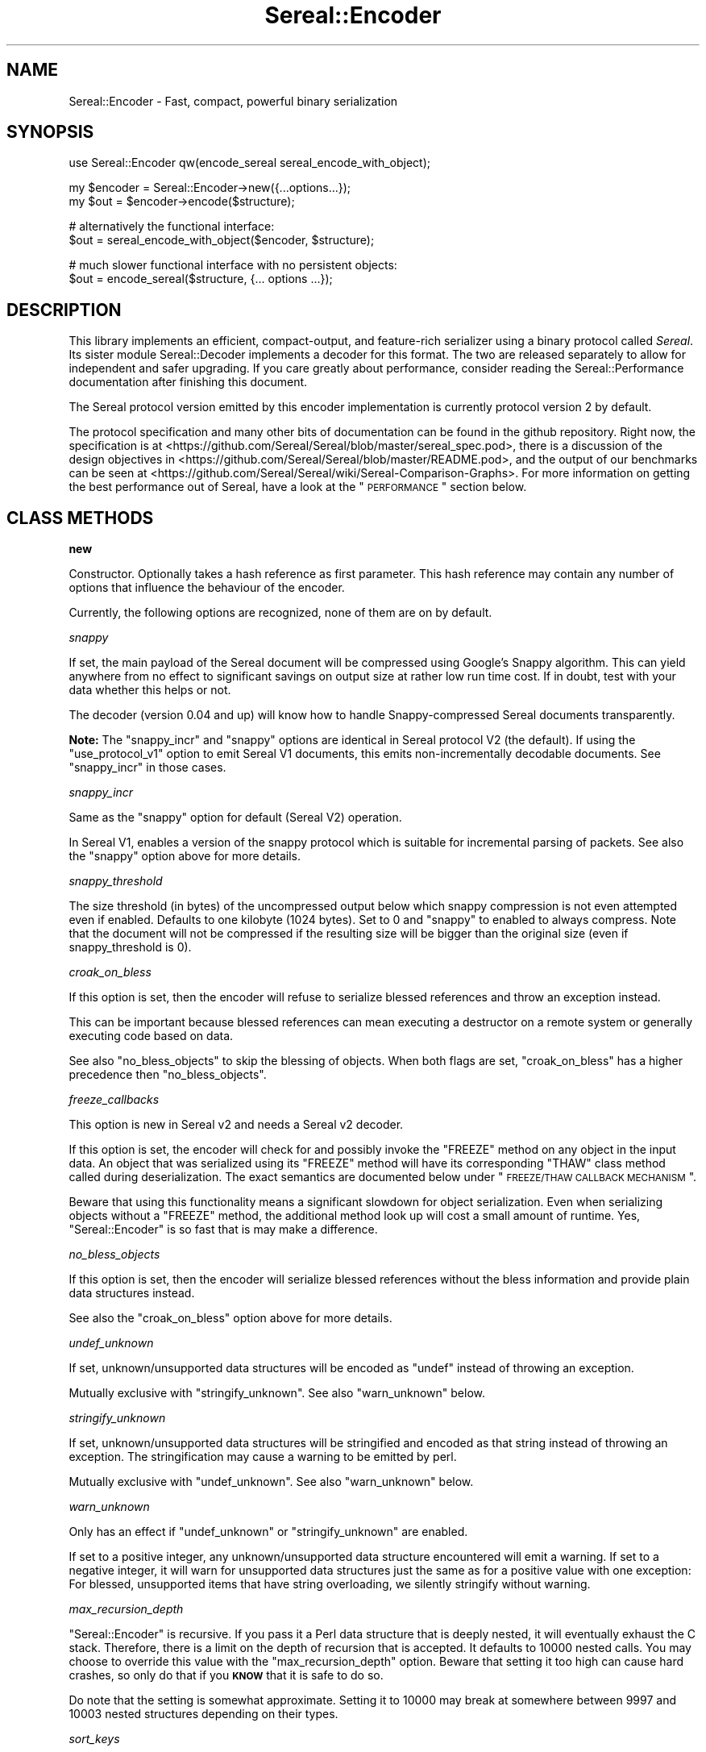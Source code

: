 .\" Automatically generated by Pod::Man v1.37, Pod::Parser v1.35
.\"
.\" Standard preamble:
.\" ========================================================================
.de Sh \" Subsection heading
.br
.if t .Sp
.ne 5
.PP
\fB\\$1\fR
.PP
..
.de Sp \" Vertical space (when we can't use .PP)
.if t .sp .5v
.if n .sp
..
.de Vb \" Begin verbatim text
.ft CW
.nf
.ne \\$1
..
.de Ve \" End verbatim text
.ft R
.fi
..
.\" Set up some character translations and predefined strings.  \*(-- will
.\" give an unbreakable dash, \*(PI will give pi, \*(L" will give a left
.\" double quote, and \*(R" will give a right double quote.  | will give a
.\" real vertical bar.  \*(C+ will give a nicer C++.  Capital omega is used to
.\" do unbreakable dashes and therefore won't be available.  \*(C` and \*(C'
.\" expand to `' in nroff, nothing in troff, for use with C<>.
.tr \(*W-|\(bv\*(Tr
.ds C+ C\v'-.1v'\h'-1p'\s-2+\h'-1p'+\s0\v'.1v'\h'-1p'
.ie n \{\
.    ds -- \(*W-
.    ds PI pi
.    if (\n(.H=4u)&(1m=24u) .ds -- \(*W\h'-12u'\(*W\h'-12u'-\" diablo 10 pitch
.    if (\n(.H=4u)&(1m=20u) .ds -- \(*W\h'-12u'\(*W\h'-8u'-\"  diablo 12 pitch
.    ds L" ""
.    ds R" ""
.    ds C` ""
.    ds C' ""
'br\}
.el\{\
.    ds -- \|\(em\|
.    ds PI \(*p
.    ds L" ``
.    ds R" ''
'br\}
.\"
.\" If the F register is turned on, we'll generate index entries on stderr for
.\" titles (.TH), headers (.SH), subsections (.Sh), items (.Ip), and index
.\" entries marked with X<> in POD.  Of course, you'll have to process the
.\" output yourself in some meaningful fashion.
.if \nF \{\
.    de IX
.    tm Index:\\$1\t\\n%\t"\\$2"
..
.    nr % 0
.    rr F
.\}
.\"
.\" For nroff, turn off justification.  Always turn off hyphenation; it makes
.\" way too many mistakes in technical documents.
.hy 0
.if n .na
.\"
.\" Accent mark definitions (@(#)ms.acc 1.5 88/02/08 SMI; from UCB 4.2).
.\" Fear.  Run.  Save yourself.  No user-serviceable parts.
.    \" fudge factors for nroff and troff
.if n \{\
.    ds #H 0
.    ds #V .8m
.    ds #F .3m
.    ds #[ \f1
.    ds #] \fP
.\}
.if t \{\
.    ds #H ((1u-(\\\\n(.fu%2u))*.13m)
.    ds #V .6m
.    ds #F 0
.    ds #[ \&
.    ds #] \&
.\}
.    \" simple accents for nroff and troff
.if n \{\
.    ds ' \&
.    ds ` \&
.    ds ^ \&
.    ds , \&
.    ds ~ ~
.    ds /
.\}
.if t \{\
.    ds ' \\k:\h'-(\\n(.wu*8/10-\*(#H)'\'\h"|\\n:u"
.    ds ` \\k:\h'-(\\n(.wu*8/10-\*(#H)'\`\h'|\\n:u'
.    ds ^ \\k:\h'-(\\n(.wu*10/11-\*(#H)'^\h'|\\n:u'
.    ds , \\k:\h'-(\\n(.wu*8/10)',\h'|\\n:u'
.    ds ~ \\k:\h'-(\\n(.wu-\*(#H-.1m)'~\h'|\\n:u'
.    ds / \\k:\h'-(\\n(.wu*8/10-\*(#H)'\z\(sl\h'|\\n:u'
.\}
.    \" troff and (daisy-wheel) nroff accents
.ds : \\k:\h'-(\\n(.wu*8/10-\*(#H+.1m+\*(#F)'\v'-\*(#V'\z.\h'.2m+\*(#F'.\h'|\\n:u'\v'\*(#V'
.ds 8 \h'\*(#H'\(*b\h'-\*(#H'
.ds o \\k:\h'-(\\n(.wu+\w'\(de'u-\*(#H)/2u'\v'-.3n'\*(#[\z\(de\v'.3n'\h'|\\n:u'\*(#]
.ds d- \h'\*(#H'\(pd\h'-\w'~'u'\v'-.25m'\f2\(hy\fP\v'.25m'\h'-\*(#H'
.ds D- D\\k:\h'-\w'D'u'\v'-.11m'\z\(hy\v'.11m'\h'|\\n:u'
.ds th \*(#[\v'.3m'\s+1I\s-1\v'-.3m'\h'-(\w'I'u*2/3)'\s-1o\s+1\*(#]
.ds Th \*(#[\s+2I\s-2\h'-\w'I'u*3/5'\v'-.3m'o\v'.3m'\*(#]
.ds ae a\h'-(\w'a'u*4/10)'e
.ds Ae A\h'-(\w'A'u*4/10)'E
.    \" corrections for vroff
.if v .ds ~ \\k:\h'-(\\n(.wu*9/10-\*(#H)'\s-2\u~\d\s+2\h'|\\n:u'
.if v .ds ^ \\k:\h'-(\\n(.wu*10/11-\*(#H)'\v'-.4m'^\v'.4m'\h'|\\n:u'
.    \" for low resolution devices (crt and lpr)
.if \n(.H>23 .if \n(.V>19 \
\{\
.    ds : e
.    ds 8 ss
.    ds o a
.    ds d- d\h'-1'\(ga
.    ds D- D\h'-1'\(hy
.    ds th \o'bp'
.    ds Th \o'LP'
.    ds ae ae
.    ds Ae AE
.\}
.rm #[ #] #H #V #F C
.\" ========================================================================
.\"
.IX Title "Sereal::Encoder 3"
.TH Sereal::Encoder 3 "2014-04-13" "perl v5.8.9" "User Contributed Perl Documentation"
.SH "NAME"
Sereal::Encoder \- Fast, compact, powerful binary serialization
.SH "SYNOPSIS"
.IX Header "SYNOPSIS"
.Vb 1
\&  use Sereal::Encoder qw(encode_sereal sereal_encode_with_object);
.Ve
.PP
.Vb 2
\&  my $encoder = Sereal::Encoder->new({...options...});
\&  my $out = $encoder->encode($structure);
.Ve
.PP
.Vb 2
\&  # alternatively the functional interface:
\&  $out = sereal_encode_with_object($encoder, $structure);
.Ve
.PP
.Vb 2
\&  # much slower functional interface with no persistent objects:
\&  $out = encode_sereal($structure, {... options ...});
.Ve
.SH "DESCRIPTION"
.IX Header "DESCRIPTION"
This library implements an efficient, compact\-output, and feature-rich
serializer using a binary protocol called \fISereal\fR.
Its sister module Sereal::Decoder implements a decoder for this format.
The two are released separately to allow for independent and safer upgrading.
If you care greatly about performance, consider reading the Sereal::Performance
documentation after finishing this document.
.PP
The Sereal protocol version emitted by this encoder implementation is currently
protocol version 2 by default.
.PP
The protocol specification and many other bits of documentation
can be found in the github repository. Right now, the specification is at
<https://github.com/Sereal/Sereal/blob/master/sereal_spec.pod>,
there is a discussion of the design objectives in
<https://github.com/Sereal/Sereal/blob/master/README.pod>, and the output
of our benchmarks can be seen at
<https://github.com/Sereal/Sereal/wiki/Sereal\-Comparison\-Graphs>.
For more information on getting the best performance out of Sereal, have a look
at the \*(L"\s-1PERFORMANCE\s0\*(R" section below.
.SH "CLASS METHODS"
.IX Header "CLASS METHODS"
.Sh "new"
.IX Subsection "new"
Constructor. Optionally takes a hash reference as first parameter. This hash
reference may contain any number of options that influence the behaviour of the
encoder.
.PP
Currently, the following options are recognized, none of them are on
by default.
.PP
\fIsnappy\fR
.IX Subsection "snappy"
.PP
If set, the main payload of the Sereal document will be compressed using
Google's Snappy algorithm. This can yield anywhere from no effect
to significant savings on output size at rather low run time cost.
If in doubt, test with your data whether this helps or not.
.PP
The decoder (version 0.04 and up) will know how to handle Snappy-compressed
Sereal documents transparently.
.PP
\&\fBNote:\fR The \f(CW\*(C`snappy_incr\*(C'\fR and \f(CW\*(C`snappy\*(C'\fR options are identical in
Sereal protocol V2 (the default). If using the \f(CW\*(C`use_protocol_v1\*(C'\fR option
to emit Sereal V1 documents, this emits non-incrementally decodable
documents. See \f(CW\*(C`snappy_incr\*(C'\fR in those cases.
.PP
\fIsnappy_incr\fR
.IX Subsection "snappy_incr"
.PP
Same as the \f(CW\*(C`snappy\*(C'\fR option for default (Sereal V2) operation.
.PP
In Sereal V1, enables a version of the snappy protocol which is suitable for
incremental parsing of packets. See also the \f(CW\*(C`snappy\*(C'\fR option above for
more details.
.PP
\fIsnappy_threshold\fR
.IX Subsection "snappy_threshold"
.PP
The size threshold (in bytes) of the uncompressed output below which
snappy compression is not even attempted even if enabled.
Defaults to one kilobyte (1024 bytes). Set to 0 and \f(CW\*(C`snappy\*(C'\fR to enabled
to always compress.
Note that the document will not be compressed if the resulting size
will be bigger than the original size (even if snappy_threshold is 0).
.PP
\fIcroak_on_bless\fR
.IX Subsection "croak_on_bless"
.PP
If this option is set, then the encoder will refuse to serialize blessed
references and throw an exception instead.
.PP
This can be important because blessed references can mean executing
a destructor on a remote system or generally executing code based on
data.
.PP
See also \f(CW\*(C`no_bless_objects\*(C'\fR to skip the blessing of objects.
When both flags are set, \f(CW\*(C`croak_on_bless\*(C'\fR has a higher precedence then
\&\f(CW\*(C`no_bless_objects\*(C'\fR.
.PP
\fIfreeze_callbacks\fR
.IX Subsection "freeze_callbacks"
.PP
This option is new in Sereal v2 and needs a Sereal v2 decoder.
.PP
If this option is set, the encoder will check for and possibly invoke
the \f(CW\*(C`FREEZE\*(C'\fR method on any object in the input data. An object that
was serialized using its \f(CW\*(C`FREEZE\*(C'\fR method will have its corresponding
\&\f(CW\*(C`THAW\*(C'\fR class method called during deserialization. The exact semantics
are documented below under \*(L"\s-1FREEZE/THAW\s0 \s-1CALLBACK\s0 \s-1MECHANISM\s0\*(R".
.PP
Beware that using this functionality means a significant slowdown for
object serialization. Even when serializing objects without a \f(CW\*(C`FREEZE\*(C'\fR
method, the additional method look up will cost a small amount of runtime.
Yes, \f(CW\*(C`Sereal::Encoder\*(C'\fR is so fast that is may make a difference.
.PP
\fIno_bless_objects\fR
.IX Subsection "no_bless_objects"
.PP
If this option is set, then the encoder will serialize blessed references
without the bless information and provide plain data structures instead.
.PP
See also the \f(CW\*(C`croak_on_bless\*(C'\fR option above for more details.
.PP
\fIundef_unknown\fR
.IX Subsection "undef_unknown"
.PP
If set, unknown/unsupported data structures will be encoded as \f(CW\*(C`undef\*(C'\fR
instead of throwing an exception.
.PP
Mutually exclusive with \f(CW\*(C`stringify_unknown\*(C'\fR.
See also \f(CW\*(C`warn_unknown\*(C'\fR below.
.PP
\fIstringify_unknown\fR
.IX Subsection "stringify_unknown"
.PP
If set, unknown/unsupported data structures will be stringified and
encoded as that string instead of throwing an exception. The
stringification may cause a warning to be emitted by perl.
.PP
Mutually exclusive with \f(CW\*(C`undef_unknown\*(C'\fR.
See also \f(CW\*(C`warn_unknown\*(C'\fR below.
.PP
\fIwarn_unknown\fR
.IX Subsection "warn_unknown"
.PP
Only has an effect if \f(CW\*(C`undef_unknown\*(C'\fR or \f(CW\*(C`stringify_unknown\*(C'\fR
are enabled.
.PP
If set to a positive integer,
any unknown/unsupported data structure encountered will emit a
warning. If set to a negative integer, it will warn for unsupported
data structures just the same as for a positive value with one
exception: For blessed, unsupported items that have string overloading,
we silently stringify without warning.
.PP
\fImax_recursion_depth\fR
.IX Subsection "max_recursion_depth"
.PP
\&\f(CW\*(C`Sereal::Encoder\*(C'\fR is recursive. If you pass it a Perl data structure
that is deeply nested, it will eventually exhaust the C stack. Therefore,
there is a limit on the depth of recursion that is accepted. It defaults
to 10000 nested calls. You may choose to override this value with the
\&\f(CW\*(C`max_recursion_depth\*(C'\fR option. Beware that setting it too high can
cause hard crashes, so only do that if you \fB\s-1KNOW\s0\fR that it is safe to
do so.
.PP
Do note that the setting is somewhat approximate. Setting it to 10000 may break at
somewhere between 9997 and 10003 nested structures depending on their types.
.PP
\fIsort_keys\fR
.IX Subsection "sort_keys"
.PP
Normally \f(CW\*(C`Sereal::Encoder\*(C'\fR will output hashes in whatever order is convenient,
generally that used by perl to actually store the hash, or whatever order
was returned by a tied hash.
.PP
If this option is enabled then the Encoder will sort the keys before outputting
them. It uses more memory, and is quite a bit slower than the default.
.PP
Generally speaking this should mean that a hash and a copy should produce the
same output. Nevertheless the user is warned that Perl has a way of \*(L"morphing\*(R"
variables on use, and some of its rules are a little arcane (for instance utf8
keys), and so two hashes that might appear to be the same might still produce
different output as far as Sereal is concerned.
.PP
The thusly allocated encoder object and its output buffer will be reused
between invocations of \f(CW\*(C`encode()\*(C'\fR, so hold on to it for an efficiency
gain if you plan to serialize multiple similar data structures, but destroy
it if you serialize a single very large data structure just once to free
the memory.
.PP
See \*(L"\s-1NON\-CANONICAL\s0\*(R" for why you might want to use this, and for the
various caveats involved.
.PP
\fIno_shared_hashkeys\fR
.IX Subsection "no_shared_hashkeys"
.PP
When the \f(CW\*(C`no_shared_hashkeys\*(C'\fR option is set to a true value, then
the encoder will disable the detection and elimination of repeated hash
keys. This only has an effect for serializing structures containing hashes.
By skipping the detection of repeated hash keys, performance goes up a bit,
but the size of the output can potentially be much larger.
.PP
Do not disable this unless you have a reason to.
.PP
\fIdedupe_strings\fR
.IX Subsection "dedupe_strings"
.PP
If this is option is enabled/true then Sereal will use a hash to encode duplicates
of strings during serialization efficiently using (internal) backreferences. This
has a performance and memory penalty during encoding so it defaults to off.
On the other hand, data structures with many duplicated strings will see a
significant reduction in the size of the encoded form. Currently only strings
longer than 3 characters will be deduped, however this may change in the future.
.PP
Note that Sereal will perform certain types of deduping automatically even
without this option. In particular class names and hash keys (see also the
\&\f(CW\*(C`no_shared_hashkeys\*(C'\fR setting) are deduped
regardless of this option. Only enable this if you have good reason to
believe that there are many duplicated strings as values in your data
structure.
.PP
Use of this option does not require an upgraded decoder (this option was added in
Sereal::Encoder 0.32). The deduping
is performed in such a way that older decoders should handle it just fine.
In other words, the output of a Sereal \fBdecoder\fR should not depend on
whether this option was used during \fBencoding\fR. See also below:
\&\fIaliased_dedupe_strings\fR.
.PP
\fIaliased_dedupe_strings\fR
.IX Subsection "aliased_dedupe_strings"
.PP
This is an advanced option that should be used only after fully understanding
its ramifications.
.PP
This option enables a mode of operation that is similar to \fIdedupe_strings\fR
and if both options are set, \fIaliased_dedupe_strings\fR takes precedence.
.PP
The behaviour of \fIaliased_dedupe_strings\fR differs from \fIdedupe_strings\fR
in that the duplicate occurrences of strings are emitted as Perl language
level \fBaliases\fR instead of as Sereal-internal backreferences. This means
that using this option actually produces a different output data structure
when decoding. The upshot is that with this option, the application
using (decoding) the data may save a lot of memory in some situations
but at the cost of potential action at a distance due to the aliasing.
.PP
\&\fIBeware:\fR The test suite currently does not cover this option as well as it
probably should. Patches welcome.
.PP
\fIuse_protocol_v1\fR
.IX Subsection "use_protocol_v1"
.PP
If set, the encoder will emit Sereal documents following protocol version 1.
This is strongly discouraged except for temporary
compatibility/migration purposes.
.SH "INSTANCE METHODS"
.IX Header "INSTANCE METHODS"
.Sh "encode"
.IX Subsection "encode"
Given a Perl data structure, serializes that data structure and returns a
binary string that can be turned back into the original data structure by
Sereal::Decoder.
.SH "EXPORTABLE FUNCTIONS"
.IX Header "EXPORTABLE FUNCTIONS"
.Sh "sereal_encode_with_object"
.IX Subsection "sereal_encode_with_object"
The functional interface that is equivalent to using \f(CW\*(C`encode\*(C'\fR.  Takes an
encoder object reference as first argument, followed by a data structure
to serialize.
.PP
This functional interface is marginally faster than the \s-1OO\s0 interface
since it avoids method resolution overhead and, on sufficiently modern
Perl versions, can usually avoid subroutine call overhead.
.Sh "encode_sereal"
.IX Subsection "encode_sereal"
The functional interface that is equivalent to using \f(CW\*(C`new\*(C'\fR and \f(CW\*(C`encode\*(C'\fR.
Expects a data structure to serialize as first argument, optionally followed
by a hash reference of options (see documentation for \f(CW\*(C`new()\*(C'\fR).
.PP
This functional interface is significantly slower than the \s-1OO\s0 interface since
it cannot reuse the encoder object.
.SH "PERFORMANCE"
.IX Header "PERFORMANCE"
See Sereal::Performance for detailed considerations on performance
tuning. Let it just be said that:
.PP
\&\fBIf you care about performance at all, then use \*(L"sereal_encode_with_object\*(R" or the
\&\s-1OO\s0 interface instead of \*(L"encode_sereal\*(R". It's a significant difference
in performance if you are serializing small data structures.\fR
.PP
The exact performance in time and space depends heavily on the data structure
to be serialized. Often there is a trade-off between space and time. If in doubt,
do your own testing and most importantly \s-1ALWAYS\s0 \s-1TEST\s0 \s-1WITH\s0 \s-1REAL\s0 \s-1DATA\s0. If you
care purely about speed at the expense of output size, you can use the
\&\f(CW\*(C`no_shared_hashkeys\*(C'\fR option for a small speed\-up. If you need smaller output at
the cost of higher \s-1CPU\s0 load and more memory used during encoding/decoding,
try the \f(CW\*(C`dedupe_strings\*(C'\fR option and enable Snappy compression.
.PP
For ready-made comparison scripts, see the
\&\fIauthor_tools/bench.pl\fR and \fIauthor_tools/dbench.pl\fR programs that are part
of this distribution. Suffice to say that this library is easily competitive
in both time and space efficiency with the best alternatives.
.SH "FREEZE/THAW CALLBACK MECHANISM"
.IX Header "FREEZE/THAW CALLBACK MECHANISM"
This mechanism is enabled using the \f(CW\*(C`freeze_callbacks\*(C'\fR option of the encoder.
It is inspired by the equivalent mechanism in \s-1CBOR::XS\s0 and differs only
in one minor detail, explained below. The general mechanism is documented
in the \fIA \s-1GENERIC\s0 \s-1OBJECT\s0 \s-1SERIALIATION\s0 \s-1PROTOCOL\s0\fR section of Types::Serializer.
Similar to \s-1CBOR\s0 using \f(CW\*(C`CBOR\*(C'\fR, Sereal uses the string \f(CW\*(C`Sereal\*(C'\fR as a serializer
identifier for the callbacks.
.PP
The one difference to the mechanism as supported by \s-1CBOR\s0 is that in Sereal,
the \f(CW\*(C`FREEZE\*(C'\fR callback must return a single value. That value can be any
data structure supported by Sereal (hopefully without causing infinite recursion
by including the original object). But \f(CW\*(C`FREEZE\*(C'\fR can't return a list as with \s-1CBOR\s0.
This should not be any practical limitation whatsoever. Just return an array
reference instead of a list.
.PP
Here is a contrived example of a class implementing the \f(CW\*(C`FREEZE\*(C'\fR / \f(CW\*(C`THAW\*(C'\fR mechanism.
.PP
.Vb 2
\&  package
\&    File;
.Ve
.PP
.Vb 1
\&  use Moo;
.Ve
.PP
.Vb 2
\&  has 'path' => (is => 'ro');
\&  has 'fh' => (is => 'rw');
.Ve
.PP
.Vb 11
\&  # open file handle if necessary and return it
\&  sub get_fh {
\&    my $self = shift;
\&    # This could also with fancier Moo(se) syntax
\&    my $fh = $self->fh;
\&    if (not $fh) {
\&      open $fh, "<", $self->path or die $!;
\&      $self->fh($fh);
\&    }
\&    return $fh;
\&  }
.Ve
.PP
.Vb 8
\&  sub FREEZE {
\&    my ($self, $serializer) = @_;
\&    # Could switch on $serializer here: JSON, CBOR, Sereal, ...
\&    # But this case is so simple that it will work with ALL of them.
\&    # Do not try to serialize our file handle! Path will be enough
\&    # to recreate.
\&    return $self->path;
\&  }
.Ve
.PP
.Vb 5
\&  sub THAW {
\&    my ($class, $serializer, $data) = @_;
\&    # Turn back into object.
\&    return $class->new(path => $data);
\&  }
.Ve
.PP
Why is the \f(CW\*(C`FREEZE\*(C'\fR/\f(CW\*(C`THAW\*(C'\fR mechanism important here? Our contrived \f(CW\*(C`File\*(C'\fR
class may contain a file handle which can't be serialized. So \f(CW\*(C`FREEZE\*(C'\fR not
only returns just the path (which is more compact than encoding the actual
object contents), but it strips the file handle which can be lazily reopened
on the other side of the serialization/deserialization pipe.
But this example also shows that a naive implementation can easily end up
with subtle bugs. A file handle itself has state (position in file, etc).
Thus the deserialization in the above example won't accurately reproduce
the original state. It can't, of course, if it's deserialized in a different
environment anyway.
.SH "THREAD-SAFETY"
.IX Header "THREAD-SAFETY"
\&\f(CW\*(C`Sereal::Encoder\*(C'\fR is thread-safe on Perl's 5.8.7 and higher. This means
\&\*(L"thread\-safe\*(R" in the sense that if you create a new thread, all
\&\f(CW\*(C`Sereal::Encoder\*(C'\fR objects will become a reference to undef in the new
thread. This might change in a future release to become a full clone
of the encoder object.
.SH "NON-CANONICAL"
.IX Header "NON-CANONICAL"
You might want to compare two data structures by comparing their serialized
byte strings.  For that to work reliably the serialization must take extra
steps to ensure that identical data structures are encoded into identical
serialized byte strings (a so-called \*(L"canonical representation\*(R").
.PP
Currently the Sereal encoder \fIdoes not\fR provide a mode that will reliably
generate a canonical representation of a data structure. The reasons are many
and sometimes subtle.
.PP
Sereal does support some use-cases however. In this section we attempt to outline
the issues well enough for you to decide if it is suitable for your needs.
.IP "Sereal doesn't order the hash keys by default." 4
.IX Item "Sereal doesn't order the hash keys by default."
This can be enabled via \f(CW\*(C`sort_keys\*(C'\fR, see above.
.IP "There are multiple valid Sereal documents that you can produce for the same Perl data structure." 4
.IX Item "There are multiple valid Sereal documents that you can produce for the same Perl data structure."
Just sorting hash keys is not enough. A trivial example is \s-1PAD\s0 bytes which
mean nothing and are skipped. They mostly exist for encoder optimizations to
prevent certain nasty backtracking situations from becoming O(n) at the cost of
one byte of output. An explicit canonical mode would have to outlaw them (or
add more of them) and thus require a much more complicated implementation of
refcount/weakref handing in the encoder while at the same time causing some
operations to go from O(1) to a full memcpy of everything after the point of
where we backtracked to. Nasty.
.Sp
Another example is \s-1COPY\s0. The \s-1COPY\s0 tag indicates that the next element is an
identical copy of a previous element (which is itself forbidden from including
\&\s-1COPY\s0's other than for class names). \s-1COPY\s0 is purely internal. The Perl/XS
implementation uses it to share hash keys and class names. One could use it for
other strings (theoretically), but doesn't for time-efficiency reasons. We'd
have to outlaw the use of this (significant) optimization of canonicalization.
.Sp
Sereal represents a reference to an array as a sequence of
tags which, in its simplest form, reads \fI\s-1REF\s0, \s-1ARRAY\s0 \f(CI$array_length\fI \s-1TAG1\s0 \s-1TAG2\s0 ...\fR.
The separation of \*(L"\s-1REF\s0\*(R" and \*(L"\s-1ARRAY\s0\*(R" is necessary to properly implement all of
Perl's referencing and aliasing semantics correctly. Quite frequently, however,
your array is only reference once and plainly so. If it's also at most 15 elements
long, Sereal optimizes all of the \*(L"\s-1REF\s0\*(R" and \*(L"\s-1ARRAY\s0\*(R" tags, as well as the length
into a special one byte \s-1ARRAYREF\s0 tag. This is a very significant optimization
for common cases. This, however, does mean that most arrays up to 15 elements
could be represented in two different, yet perfectly valid forms. \s-1ARRAYREF\s0 would
have to be outlawed for a properly canonical form. The exact same logic
applies to \s-1HASH\s0 vs. \s-1HASHREF\s0.
.Sp
Similar to how Sereal can represent arrays and hashes in a full and a compact
form. For small integers (between \-16 and +15 inclusive), Sereal emits only
one byte including the encoding of the type of data. For larger integers,
it can use either variants (positive only) or zigzag encoding, which can also
represent negative numbers. For a canonical mode, the space optimizations
would have to be turned off and it would have to be explicitly specified
whether variant or zigzag encoding is to be used for encoding positive
integers.
.Sp
Perl may choose to retain multiple representations of a scalar. Specifically,
it can convert integers, floating point numbers, and strings on the fly and
will aggressively cache the results. Normally, it remembers which of the
representations can be considered canonical, that means, which can be used
to recreate the others reliably. For example, \f(CW0\fR and \f(CW"0"\fR
can both be considered canonical since they naturally transform into each
other. Beyond intrinsic ambiguity, there are ways to
trick Perl into allowing a single scalar to have distinct string, integer,
and floating point representations that are all flagged as canonical, but can't
be transformed into each other. These are the so-called dualvars. Sereal
cannot represent dualvars (and that's a good thing).
.Sp
Floating point values can appear to be the same but serialize to different byte
strings due to insignificant 'noise' in the floating point representation. Sereal
supports different floating point precisions and will generally choose the most
compact that can represent your floating point number correctly.
.Sp
These issues are especially relevant when considering language interoperability.
.PP
Often, people don't actually care about \*(L"canonical\*(R" in the strict sense
required for real \fIidentity\fR checking. They just require a best-effort sort of
thing for caching. But it's a slippery slope!
.PP
In a nutshell, the \f(CW\*(C`sort_keys\*(C'\fR option may be sufficient for an application
which is simply serializing a cache key, and thus there's little harm in an
occasional false\-negative, but think carefully before applying Sereal in other
use\-cases.
.SH "BUGS, CONTACT AND SUPPORT"
.IX Header "BUGS, CONTACT AND SUPPORT"
For reporting bugs, please use the github bug tracker at
<http://github.com/Sereal/Sereal/issues>.
.PP
For support and discussion of Sereal, there are two Google Groups:
.PP
Announcements around Sereal (extremely low volume):
<https://groups.google.com/forum/?fromgroups#!forum/sereal\-announce>
.PP
Sereal development list:
<https://groups.google.com/forum/?fromgroups#!forum/sereal\-dev>
.SH "AUTHORS AND CONTRIBUTORS"
.IX Header "AUTHORS AND CONTRIBUTORS"
Yves Orton <demerphq@gmail.com>
.PP
Damian Gryski
.PP
Steffen Mueller <smueller@cpan.org>
.PP
Rafaël Garcia-Suarez
.PP
Ævar Arnfjörð Bjarmason <avar@cpan.org>
.PP
Tim Bunce
.PP
Daniel Dragan <bulkdd@cpan.org> (Windows support and bugfixes)
.PP
Zefram
.PP
Borislav Nikolov
.PP
Some inspiration and code was taken from Marc Lehmann's
excellent \s-1JSON::XS\s0 module due to obvious overlap in
problem domain. Thank you!
.SH "ACKNOWLEDGMENT"
.IX Header "ACKNOWLEDGMENT"
This module was originally developed for Booking.com.
With approval from Booking.com, this module was generalized
and published on \s-1CPAN\s0, for which the authors would like to express
their gratitude.
.SH "COPYRIGHT AND LICENSE"
.IX Header "COPYRIGHT AND LICENSE"
Copyright (C) 2012, 2013, 2014 by Steffen Mueller
Copyright (C) 2012, 2013, 2014 by Yves Orton
.PP
The license for the code in this distribution is the following,
with the exceptions listed below:
.PP
This library is free software; you can redistribute it and/or modify
it under the same terms as Perl itself.
.PP
Except portions taken from Marc Lehmann's code for the \s-1JSON::XS\s0
module, which is licensed under the same terms as this module.
.PP
Also except the code for Snappy compression library, whose license
is reproduced below and which, to the best of our knowledge,
is compatible with this module's license. The license for the
enclosed Snappy code is:
.PP
.Vb 2
\&  Copyright 2011, Google Inc.
\&  All rights reserved.
.Ve
.PP
.Vb 3
\&  Redistribution and use in source and binary forms, with or without
\&  modification, are permitted provided that the following conditions are
\&  met:
.Ve
.PP
.Vb 9
\&    * Redistributions of source code must retain the above copyright
\&  notice, this list of conditions and the following disclaimer.
\&    * Redistributions in binary form must reproduce the above
\&  copyright notice, this list of conditions and the following disclaimer
\&  in the documentation and/or other materials provided with the
\&  distribution.
\&    * Neither the name of Google Inc. nor the names of its
\&  contributors may be used to endorse or promote products derived from
\&  this software without specific prior written permission.
.Ve
.PP
.Vb 11
\&  THIS SOFTWARE IS PROVIDED BY THE COPYRIGHT HOLDERS AND CONTRIBUTORS
\&  "AS IS" AND ANY EXPRESS OR IMPLIED WARRANTIES, INCLUDING, BUT NOT
\&  LIMITED TO, THE IMPLIED WARRANTIES OF MERCHANTABILITY AND FITNESS FOR
\&  A PARTICULAR PURPOSE ARE DISCLAIMED. IN NO EVENT SHALL THE COPYRIGHT
\&  OWNER OR CONTRIBUTORS BE LIABLE FOR ANY DIRECT, INDIRECT, INCIDENTAL,
\&  SPECIAL, EXEMPLARY, OR CONSEQUENTIAL DAMAGES (INCLUDING, BUT NOT
\&  LIMITED TO, PROCUREMENT OF SUBSTITUTE GOODS OR SERVICES; LOSS OF USE,
\&  DATA, OR PROFITS; OR BUSINESS INTERRUPTION) HOWEVER CAUSED AND ON ANY
\&  THEORY OF LIABILITY, WHETHER IN CONTRACT, STRICT LIABILITY, OR TORT
\&  (INCLUDING NEGLIGENCE OR OTHERWISE) ARISING IN ANY WAY OUT OF THE USE
\&  OF THIS SOFTWARE, EVEN IF ADVISED OF THE POSSIBILITY OF SUCH DAMAGE.
.Ve
